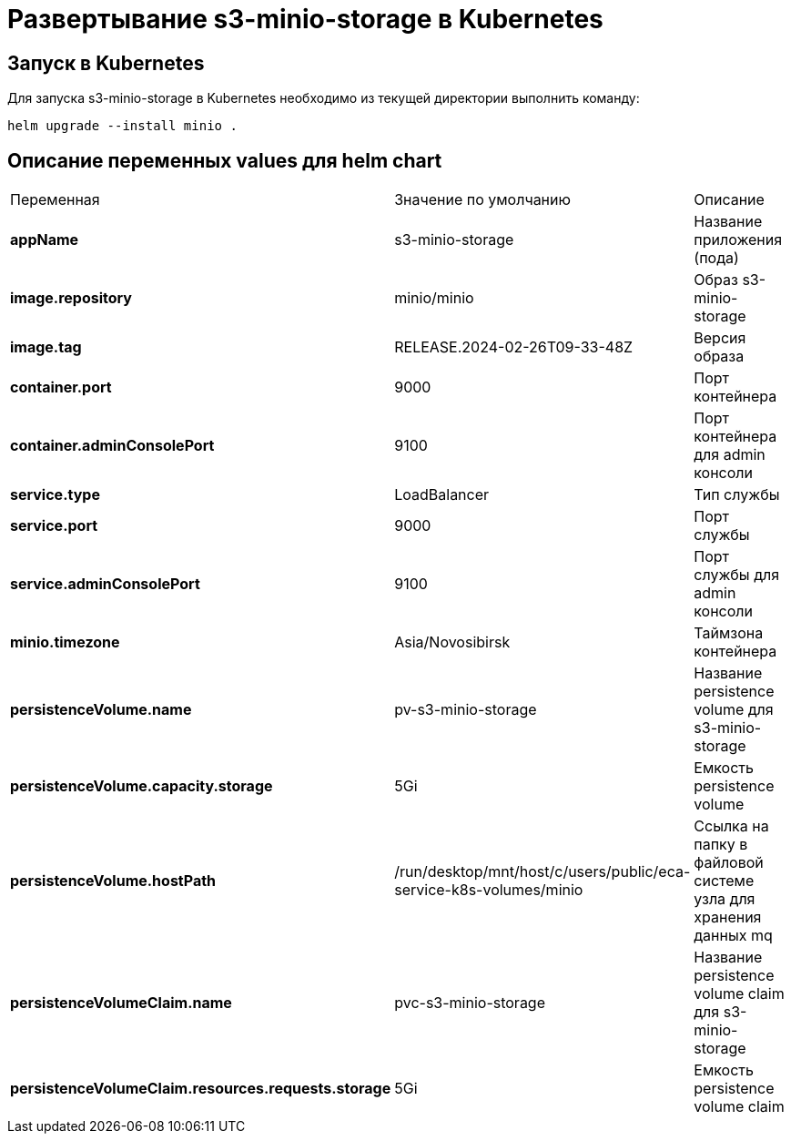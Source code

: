 = Развертывание s3-minio-storage в Kubernetes
:toc: macro

== Запуск в Kubernetes

Для запуска s3-minio-storage в Kubernetes необходимо из текущей директории выполнить команду:

  helm upgrade --install minio .

== Описание переменных values для helm chart

|===
|Переменная|Значение по умолчанию|Описание
|*appName*
|s3-minio-storage
|Название приложения (пода)
|*image.repository*
|minio/minio
|Образ s3-minio-storage
|*image.tag*
|RELEASE.2024-02-26T09-33-48Z
|Версия образа
|*container.port*
|9000
|Порт контейнера
|*container.adminConsolePort*
|9100
|Порт контейнера для admin консоли
|*service.type*
|LoadBalancer
|Тип службы
|*service.port*
|9000
|Порт службы
|*service.adminConsolePort*
|9100
|Порт службы для admin консоли
|*minio.timezone*
|Asia/Novosibirsk
|Таймзона контейнера
|*persistenceVolume.name*
|pv-s3-minio-storage
|Название persistence volume для s3-minio-storage
|*persistenceVolume.capacity.storage*
|5Gi
|Емкость persistence volume
|*persistenceVolume.hostPath*
|/run/desktop/mnt/host/c/users/public/eca-service-k8s-volumes/minio
|Ссылка на папку в файловой системе узла для хранения данных mq
|*persistenceVolumeClaim.name*
|pvc-s3-minio-storage
|Название persistence volume claim для s3-minio-storage
|*persistenceVolumeClaim.resources.requests.storage*
|5Gi
|Емкость persistence volume claim
|===

